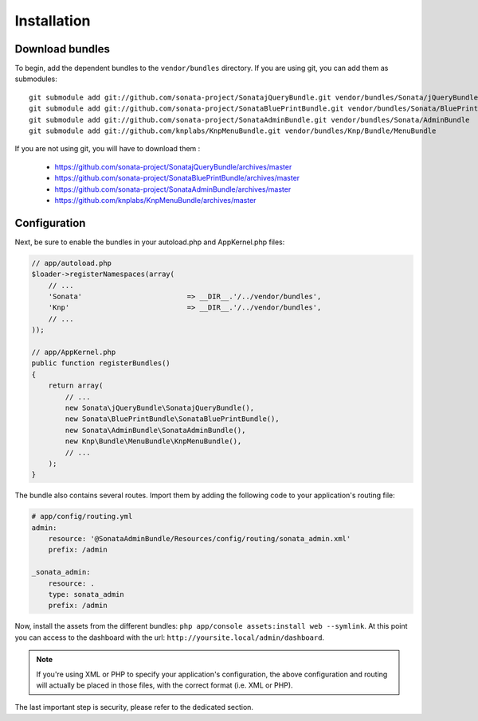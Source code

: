 Installation
============

Download bundles
----------------

To begin, add the dependent bundles to the ``vendor/bundles`` directory. If you are using
git, you can add them as submodules::

  git submodule add git://github.com/sonata-project/SonatajQueryBundle.git vendor/bundles/Sonata/jQueryBundle
  git submodule add git://github.com/sonata-project/SonataBluePrintBundle.git vendor/bundles/Sonata/BluePrintBundle
  git submodule add git://github.com/sonata-project/SonataAdminBundle.git vendor/bundles/Sonata/AdminBundle
  git submodule add git://github.com/knplabs/KnpMenuBundle.git vendor/bundles/Knp/Bundle/MenuBundle

If you are not using git, you will have to download them :

  - https://github.com/sonata-project/SonatajQueryBundle/archives/master
  - https://github.com/sonata-project/SonataBluePrintBundle/archives/master
  - https://github.com/sonata-project/SonataAdminBundle/archives/master
  - https://github.com/knplabs/KnpMenuBundle/archives/master

Configuration
-------------

Next, be sure to enable the bundles in your autoload.php and AppKernel.php
files:

.. code-block:: php

  // app/autoload.php
  $loader->registerNamespaces(array(
      // ...
      'Sonata'                         => __DIR__.'/../vendor/bundles',
      'Knp'                            => __DIR__.'/../vendor/bundles',
      // ...
  ));

  // app/AppKernel.php
  public function registerBundles()
  {
      return array(
          // ...
          new Sonata\jQueryBundle\SonatajQueryBundle(),
          new Sonata\BluePrintBundle\SonataBluePrintBundle(),
          new Sonata\AdminBundle\SonataAdminBundle(),
          new Knp\Bundle\MenuBundle\KnpMenuBundle(),
          // ...
      );
  }

The bundle also contains several routes. Import them by adding the following
code to your application's routing file:

.. code-block:: yaml

    # app/config/routing.yml
    admin:
        resource: '@SonataAdminBundle/Resources/config/routing/sonata_admin.xml'
        prefix: /admin

    _sonata_admin:
        resource: .
        type: sonata_admin
        prefix: /admin

Now, install the assets from the different bundles:
``php app/console assets:install web --symlink``.
At this point you can access to the dashboard with the url:
``http://yoursite.local/admin/dashboard``.

.. note::

    If you're using XML or PHP to specify your application's configuration,
    the above configuration and routing will actually be placed in those
    files, with the correct format (i.e. XML or PHP).

The last important step is security, please refer to the dedicated section.